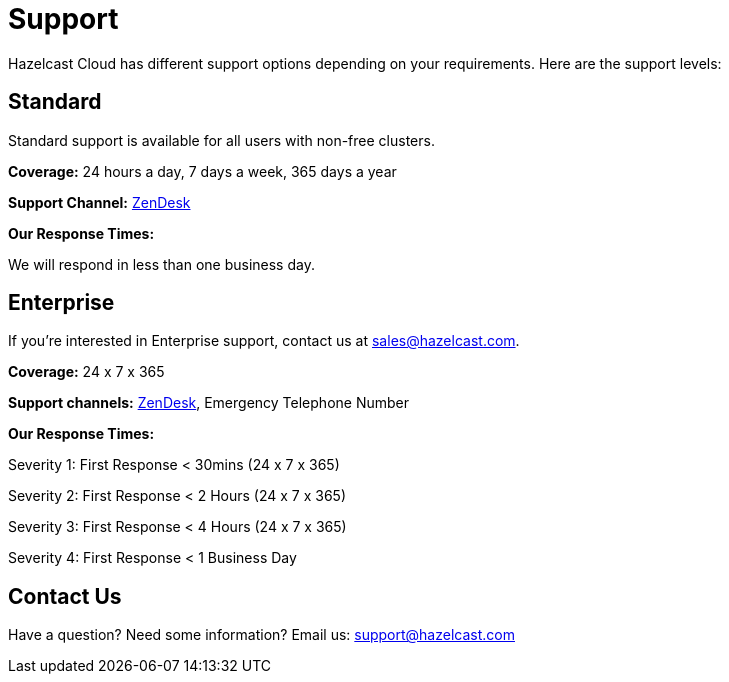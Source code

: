 = Support
:url-zendesk-hazelcast: https://hazelcast.zendesk.com/

Hazelcast Cloud has different support options depending on your requirements. Here are the support levels:

== Standard

Standard support is available for all users with non-free clusters.

*Coverage:* 24 hours a day, 7 days a week, 365 days a year

*Support Channel:* link:{url-zendesk-hazelcast}[ZenDesk]

*Our Response Times:*

We will respond in less than one business day.

== Enterprise

If you're interested in Enterprise support, contact us at mailto:sales@hazelcast.com[].

*Coverage:* 24 x 7 x 365

*Support channels:* link:{url-zendesk-hazelcast}[ZenDesk], Emergency Telephone Number

*Our Response Times:*

Severity 1: First Response < 30mins (24 x 7 x 365)

Severity 2: First Response < 2 Hours (24 x 7 x 365)

Severity 3: First Response < 4 Hours (24 x 7 x 365)

Severity 4: First Response < 1 Business Day

== Contact Us

Have a question? Need some information? Email us: mailto:support@hazelcast.com[]
